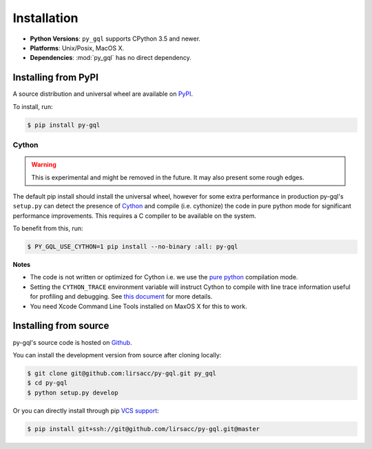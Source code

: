 .. _installation:

Installation
============

- **Python Versions**: ``py_gql`` supports CPython 3.5 and newer.
- **Platforms**: Unix/Posix, MacOS X.
- **Dependencies**: :mod:`py_gql` has no direct dependency.

Installing from PyPI
--------------------

A source distribution and universal wheel are available on
`PyPI <https://pypi.org/project/py-gql/>`_.

To install, run:

.. code::

    $ pip install py-gql


Cython
~~~~~~

.. warning::

    This is experimental and might be removed in the future. It may also present
    some rough edges.

The default pip install should install the universal wheel, however for some
extra performance in production py-gql's ``setup.py`` can detect the presence
of `Cython <http://cython.org/>`_ and compile (i.e. cythonize) the code in pure
python mode for significant performance improvements. This requires a C compiler
to be available on the system.

To benefit from this, run:

.. code::

    $ PY_GQL_USE_CYTHON=1 pip install --no-binary :all: py-gql

**Notes**

- The code is not written or optimized for Cython i.e. we use the
  `pure python <http://cython.readthedocs.io/en/latest/src/tutorial/pure.html>`_
  compilation mode.
- Setting the ``CYTHON_TRACE`` environment variable will instruct Cython to
  compile with line trace information useful for profiling and debugging.
  See `this document <https://cython.readthedocs.io/en/latest/src/tutorial/profiling_tutorial.html>`_
  for more details.
- You need Xcode Command Line Tools installed on MaxOS X for this to work.


Installing from source
----------------------

py-gql's source code is hosted on `Github <https://github.com/lirsacc/py-gql>`_.

You can install the development version from source after cloning locally:

.. code::

    $ git clone git@github.com:lirsacc/py-gql.git py_gql
    $ cd py-gql
    $ python setup.py develop


Or you can directly install through pip `VCS support
<https://pip.pypa.io/en/stable/reference/pip_install/#vcs-support>`_:

.. code::

    $ pip install git+ssh://git@github.com/lirsacc/py-gql.git@master
